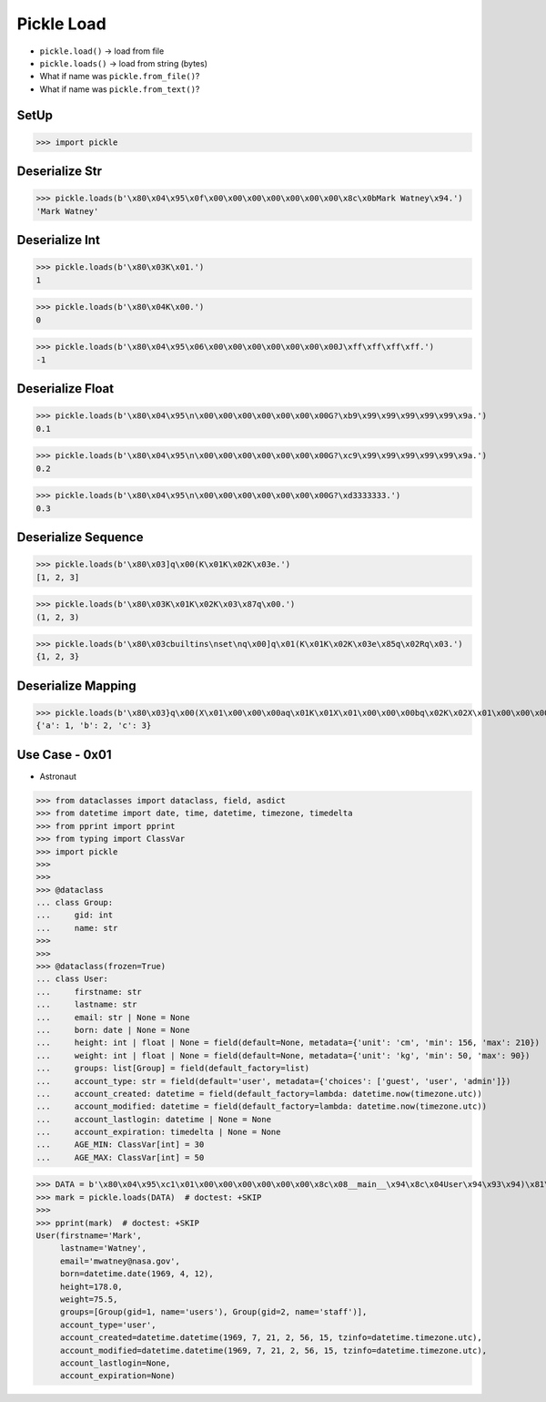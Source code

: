 Pickle Load
===========
* ``pickle.load()`` -> load from file
* ``pickle.loads()`` -> load from string (bytes)
* What if name was ``pickle.from_file()``?
* What if name was ``pickle.from_text()``?


SetUp
-----
>>> import pickle


Deserialize Str
---------------
>>> pickle.loads(b'\x80\x04\x95\x0f\x00\x00\x00\x00\x00\x00\x00\x8c\x0bMark Watney\x94.')
'Mark Watney'


Deserialize Int
---------------
>>> pickle.loads(b'\x80\x03K\x01.')
1

>>> pickle.loads(b'\x80\x04K\x00.')
0

>>> pickle.loads(b'\x80\x04\x95\x06\x00\x00\x00\x00\x00\x00\x00J\xff\xff\xff\xff.')
-1


Deserialize Float
-----------------
>>> pickle.loads(b'\x80\x04\x95\n\x00\x00\x00\x00\x00\x00\x00G?\xb9\x99\x99\x99\x99\x99\x9a.')
0.1

>>> pickle.loads(b'\x80\x04\x95\n\x00\x00\x00\x00\x00\x00\x00G?\xc9\x99\x99\x99\x99\x99\x9a.')
0.2

>>> pickle.loads(b'\x80\x04\x95\n\x00\x00\x00\x00\x00\x00\x00G?\xd3333333.')
0.3


Deserialize Sequence
--------------------
>>> pickle.loads(b'\x80\x03]q\x00(K\x01K\x02K\x03e.')
[1, 2, 3]

>>> pickle.loads(b'\x80\x03K\x01K\x02K\x03\x87q\x00.')
(1, 2, 3)

>>> pickle.loads(b'\x80\x03cbuiltins\nset\nq\x00]q\x01(K\x01K\x02K\x03e\x85q\x02Rq\x03.')
{1, 2, 3}


Deserialize Mapping
-------------------
>>> pickle.loads(b'\x80\x03}q\x00(X\x01\x00\x00\x00aq\x01K\x01X\x01\x00\x00\x00bq\x02K\x02X\x01\x00\x00\x00cq\x03K\x03u.')
{'a': 1, 'b': 2, 'c': 3}


Use Case - 0x01
---------------
* Astronaut

>>> from dataclasses import dataclass, field, asdict
>>> from datetime import date, time, datetime, timezone, timedelta
>>> from pprint import pprint
>>> from typing import ClassVar
>>> import pickle
>>>
>>>
>>> @dataclass
... class Group:
...     gid: int
...     name: str
>>>
>>>
>>> @dataclass(frozen=True)
... class User:
...     firstname: str
...     lastname: str
...     email: str | None = None
...     born: date | None = None
...     height: int | float | None = field(default=None, metadata={'unit': 'cm', 'min': 156, 'max': 210})
...     weight: int | float | None = field(default=None, metadata={'unit': 'kg', 'min': 50, 'max': 90})
...     groups: list[Group] = field(default_factory=list)
...     account_type: str = field(default='user', metadata={'choices': ['guest', 'user', 'admin']})
...     account_created: datetime = field(default_factory=lambda: datetime.now(timezone.utc))
...     account_modified: datetime = field(default_factory=lambda: datetime.now(timezone.utc))
...     account_lastlogin: datetime | None = None
...     account_expiration: timedelta | None = None
...     AGE_MIN: ClassVar[int] = 30
...     AGE_MAX: ClassVar[int] = 50

>>> DATA = b'\x80\x04\x95\xc1\x01\x00\x00\x00\x00\x00\x00\x8c\x08__main__\x94\x8c\x04User\x94\x93\x94)\x81\x94}\x94(\x8c\tfirstname\x94\x8c\x04Mark\x94\x8c\x08lastname\x94\x8c\x06Watney\x94\x8c\x05email\x94\x8c\x10mwatney@nasa.gov\x94\x8c\x04born\x94\x8c\x08datetime\x94\x8c\x04date\x94\x93\x94C\x04\x07\xb1\x04\x0c\x94\x85\x94R\x94\x8c\x06height\x94G@f@\x00\x00\x00\x00\x00\x8c\x06weight\x94G@R\xe0\x00\x00\x00\x00\x00\x8c\x06groups\x94]\x94(h\x00\x8c\x05Group\x94\x93\x94)\x81\x94}\x94(\x8c\x03gid\x94K\x01\x8c\x04name\x94\x8c\x05users\x94ubh\x17)\x81\x94}\x94(h\x1aK\x02h\x1b\x8c\x05staff\x94ube\x8c\x0caccount_type\x94\x8c\x04user\x94\x8c\x0faccount_created\x94h\x0c\x8c\x08datetime\x94\x93\x94C\n\x07\xb1\x07\x15\x028\x0f\x00\x00\x00\x94h\x0c\x8c\x08timezone\x94\x93\x94h\x0c\x8c\ttimedelta\x94\x93\x94K\x00K\x00K\x00\x87\x94R\x94\x85\x94R\x94\x86\x94R\x94\x8c\x10account_modified\x94h$C\n\x07\xb1\x07\x15\x028\x0f\x00\x00\x00\x94h-\x86\x94R\x94\x8c\x11account_lastlogin\x94N\x8c\x12account_expiration\x94Nub.'
>>> mark = pickle.loads(DATA)  # doctest: +SKIP
>>>
>>> pprint(mark)  # doctest: +SKIP
User(firstname='Mark',
     lastname='Watney',
     email='mwatney@nasa.gov',
     born=datetime.date(1969, 4, 12),
     height=178.0,
     weight=75.5,
     groups=[Group(gid=1, name='users'), Group(gid=2, name='staff')],
     account_type='user',
     account_created=datetime.datetime(1969, 7, 21, 2, 56, 15, tzinfo=datetime.timezone.utc),
     account_modified=datetime.datetime(1969, 7, 21, 2, 56, 15, tzinfo=datetime.timezone.utc),
     account_lastlogin=None,
     account_expiration=None)
